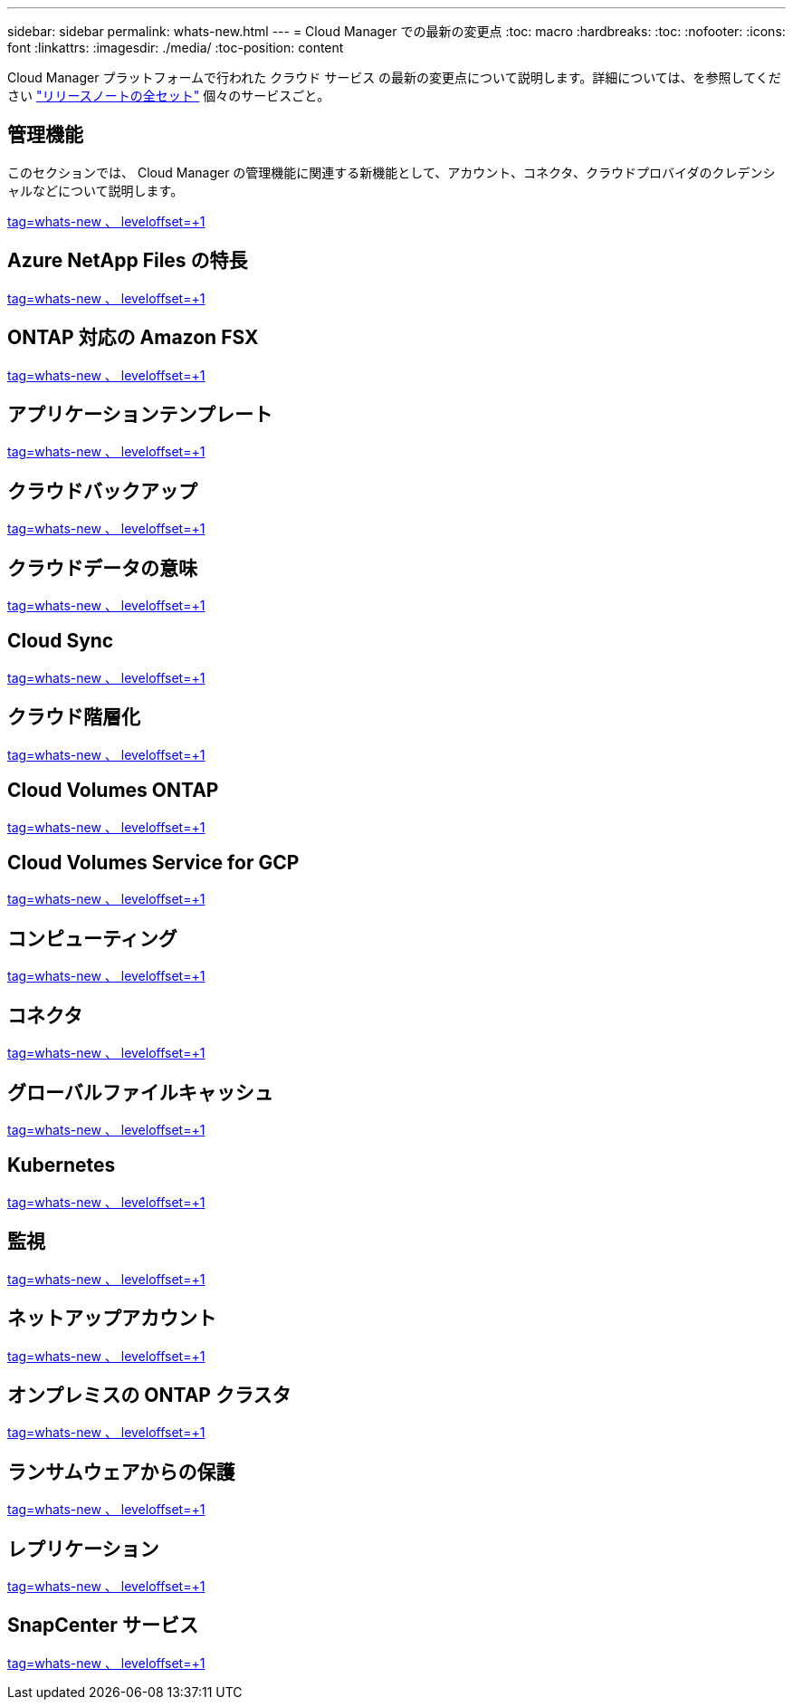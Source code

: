 ---
sidebar: sidebar 
permalink: whats-new.html 
---
= Cloud Manager での最新の変更点
:toc: macro
:hardbreaks:
:toc: 
:nofooter: 
:icons: font
:linkattrs: 
:imagesdir: ./media/
:toc-position: content


[role="lead"]
Cloud Manager プラットフォームで行われた クラウド サービス の最新の変更点について説明します。詳細については、を参照してください link:release-notes-index.html["リリースノートの全セット"] 個々のサービスごと。



== 管理機能

このセクションでは、 Cloud Manager の管理機能に関連する新機能として、アカウント、コネクタ、クラウドプロバイダのクレデンシャルなどについて説明します。

link:https://raw.githubusercontent.com/NetAppDocs/cloud-manager-setup-admin/main/whats-new.adoc["tag=whats-new 、 leveloffset=+1"]



== Azure NetApp Files の特長

link:https://raw.githubusercontent.com/NetAppDocs/cloud-manager-azure-netapp-files/main/whats-new.adoc["tag=whats-new 、 leveloffset=+1"]



== ONTAP 対応の Amazon FSX

link:https://raw.githubusercontent.com/NetAppDocs/cloud-manager-fsx-ontap/main/whats-new.adoc["tag=whats-new 、 leveloffset=+1"]



== アプリケーションテンプレート

link:https://raw.githubusercontent.com/NetAppDocs/cloud-manager-app-template/main/whats-new.adoc["tag=whats-new 、 leveloffset=+1"]



== クラウドバックアップ

link:https://raw.githubusercontent.com/NetAppDocs/cloud-manager-backup-restore/main/whats-new.adoc["tag=whats-new 、 leveloffset=+1"]



== クラウドデータの意味

link:https://raw.githubusercontent.com/NetAppDocs/cloud-manager-data-sense/main/whats-new.adoc["tag=whats-new 、 leveloffset=+1"]



== Cloud Sync

link:https://raw.githubusercontent.com/NetAppDocs/cloud-manager-sync/main/whats-new.adoc["tag=whats-new 、 leveloffset=+1"]



== クラウド階層化

link:https://raw.githubusercontent.com/NetAppDocs/cloud-manager-tiering/main/whats-new.adoc["tag=whats-new 、 leveloffset=+1"]



== Cloud Volumes ONTAP

link:https://raw.githubusercontent.com/NetAppDocs/cloud-manager-cloud-volumes-ontap/main/whats-new.adoc["tag=whats-new 、 leveloffset=+1"]



== Cloud Volumes Service for GCP

link:https://raw.githubusercontent.com/NetAppDocs/cloud-manager-cloud-volumes-service-gcp/main/whats-new.adoc["tag=whats-new 、 leveloffset=+1"]



== コンピューティング

link:https://raw.githubusercontent.com/NetAppDocs/cloud-manager-compute/main/whats-new.adoc["tag=whats-new 、 leveloffset=+1"]



== コネクタ

link:https://raw.githubusercontent.com/NetAppDocs/cloud-manager-connector/main/whats-new.adoc["tag=whats-new 、 leveloffset=+1"]



== グローバルファイルキャッシュ

link:https://raw.githubusercontent.com/NetAppDocs/cloud-manager-file-cache/main/whats-new.adoc["tag=whats-new 、 leveloffset=+1"]



== Kubernetes

link:https://raw.githubusercontent.com/NetAppDocs/cloud-manager-kubernetes/main/whats-new.adoc["tag=whats-new 、 leveloffset=+1"]



== 監視

link:https://raw.githubusercontent.com/NetAppDocs/cloud-manager-monitoring/main/whats-new.adoc["tag=whats-new 、 leveloffset=+1"]



== ネットアップアカウント

link:https://raw.githubusercontent.com/NetAppDocs/cloud-manager-accounts/main/whats-new.adoc["tag=whats-new 、 leveloffset=+1"]



== オンプレミスの ONTAP クラスタ

link:https://raw.githubusercontent.com/NetAppDocs/cloud-manager-ontap-onprem/main/whats-new.adoc["tag=whats-new 、 leveloffset=+1"]



== ランサムウェアからの保護

link:https://raw.githubusercontent.com/NetAppDocs/cloud-manager-ransomware/main/whats-new.adoc["tag=whats-new 、 leveloffset=+1"]



== レプリケーション

link:https://raw.githubusercontent.com/NetAppDocs/cloud-manager-replication/main/whats-new.adoc["tag=whats-new 、 leveloffset=+1"]



== SnapCenter サービス

link:https://raw.githubusercontent.com/NetAppDocs/cloud-manager-snapcenter/main/whats-new.adoc["tag=whats-new 、 leveloffset=+1"]
